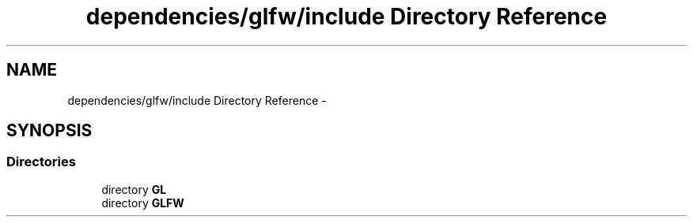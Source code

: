 .TH "dependencies/glfw/include Directory Reference" 3 "Thu Apr 3 2014" "Acagamics Toolkit" \" -*- nroff -*-
.ad l
.nh
.SH NAME
dependencies/glfw/include Directory Reference \- 
.SH SYNOPSIS
.br
.PP
.SS "Directories"

.in +1c
.ti -1c
.RI "directory \fBGL\fP"
.br
.ti -1c
.RI "directory \fBGLFW\fP"
.br
.in -1c
